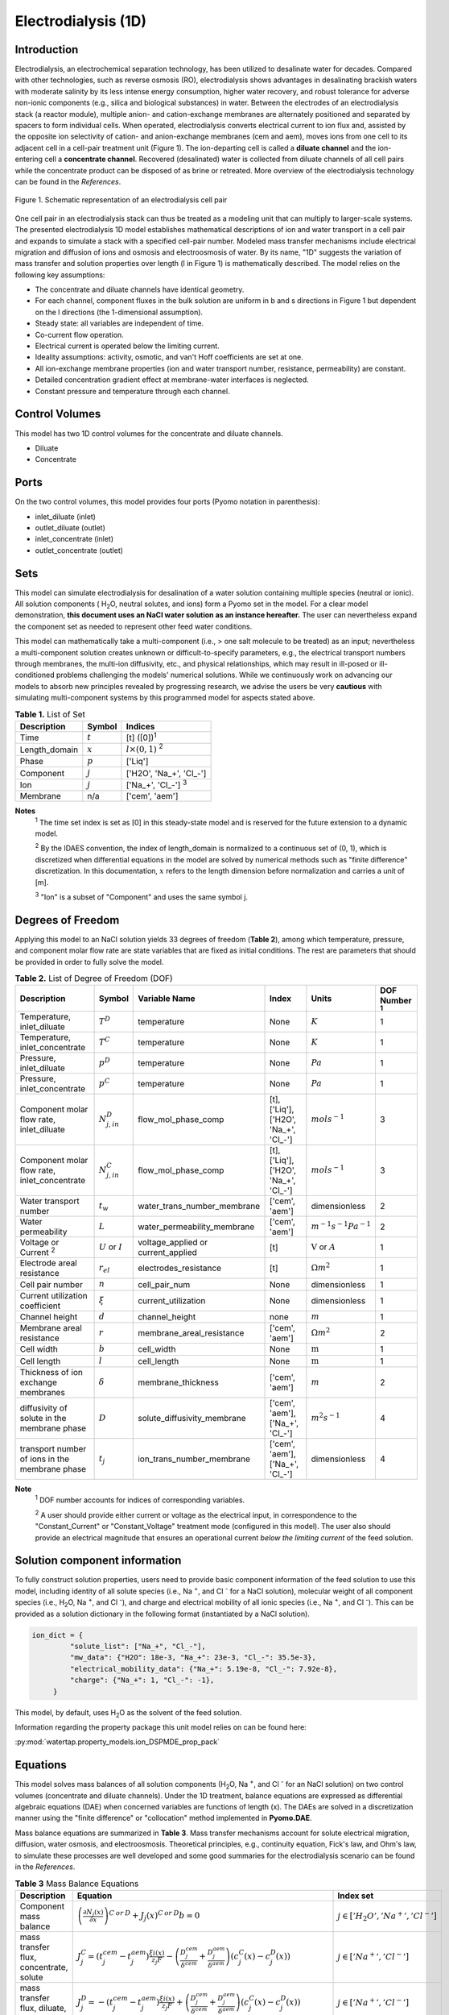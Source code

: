 Electrodialysis (1D)
====================

Introduction
------------

Electrodialysis, an electrochemical separation technology, has been utilized to desalinate water for decades.
Compared with other technologies, such as reverse osmosis (RO),
electrodialysis shows advantages in desalinating brackish waters with
moderate salinity by its less intense energy consumption, higher water recovery, and robust
tolerance for adverse non-ionic components (e.g., silica and biological substances) in water.
Between the electrodes of an electrodialysis stack (a reactor module), multiple anion- and
cation-exchange membranes are alternately positioned and separated by spacers to form individual
cells. When operated, electrodialysis converts electrical current to ion flux and, assisted by
the opposite ion selectivity of cation- and anion-exchange membranes (cem and aem), moves ions from
one cell to its adjacent cell in a cell-pair treatment unit (Figure 1). The ion-departing cell is called a **diluate
channel** and the ion-entering cell a **concentrate channel**. Recovered (desalinated) water is
collected from diluate channels of all cell pairs while the concentrate product can be disposed of as brine
or retreated. More overview of the electrodialysis technology can be found in the *References*.

.. figure:: ../../_static/unit_models/EDdiagram.png
    :width: 400
    :align: center

    Figure 1. Schematic representation of an electrodialysis cell pair


One cell pair in an electrodialysis stack can thus be treated as a modeling unit that can multiply to
larger-scale systems.  The presented electrodialysis 1D model establishes mathematical descriptions of
ion and water transport in a cell pair and expands to simulate a stack with a specified cell-pair number.
Modeled mass transfer mechanisms include electrical migration and diffusion of ions and osmosis and electroosmosis
of water. By its name, "1D" suggests the variation of mass transfer and solution properties over length (l in Figure 1)
is mathematically described.  The model relies on the following key assumptions:

* The concentrate and diluate channels have identical geometry.
* For each channel, component fluxes in the bulk solution are uniform in b and s directions in Figure 1
  but dependent on the l directions (the 1-dimensional assumption).
* Steady state: all variables are independent of time.
* Co-current flow operation. 
* Electrical current is operated below the limiting current. 
* Ideality assumptions: activity, osmotic, and van't Hoff coefficients are set at one.
* All ion-exchange membrane properties (ion and water transport number, resistance, permeability) are
  constant.
* Detailed concentration gradient effect at membrane-water interfaces is neglected. 
* Constant pressure and temperature through each channel. 

Control Volumes
---------------

This model has two 1D control volumes for the concentrate and diluate channels.

* Diluate
* Concentrate

Ports
-----

On the two control volumes, this model provides four ports (Pyomo notation in parenthesis):

* inlet_diluate (inlet)
* outlet_diluate (outlet)
* inlet_concentrate (inlet)
* outlet_concentrate (outlet)

Sets
----
This model can simulate electrodialysis for desalination of a water solution containing multiple species
(neutral or ionic). All solution components ( H\ :sub:`2`\ O, neutral solutes, and ions) form a Pyomo set in the model.
For a clear model demonstration, **this document uses an NaCl water solution as an instance hereafter.**  The user can
nevertheless expand the component set as needed to represent other feed water conditions.

This model can mathematically take a multi-component (i.e., > one salt molecule to be treated) as an input; nevertheless a multi-component
solution creates unknown or difficult-to-specify parameters, e.g., the electrical transport numbers through membranes, 
the multi-ion diffusivity, etc., and physical relationships, which may result in ill-posed or ill-conditioned problems challenging 
the models' numerical solutions.  While we continuously work on advancing our models to absorb new principles revealed by 
progressing research, we advise the users be very **cautious** with simulating multi-component systems by this programmed model 
for aspects stated above. 

.. csv-table:: **Table 1.** List of Set
   :header: "Description", "Symbol", "Indices"


   "Time", ":math:`t`", "[t] ([0])\ :sup:`1`"
   "Length_domain", ":math:`x`", ":math:`l \times(0, 1)` \ :sup:`2`"
   "Phase", ":math:`p`", "['Liq']"
   "Component", ":math:`j`", "['H2O', 'Na_+', '\Cl_-']"
   "Ion", ":math:`j`", "['Na_+', '\Cl_-'] \  :sup:`3`"
   "Membrane", "n/a", "['cem', 'aem']"

**Notes**
 :sup:`1` The time set index is set as [0] in this steady-state model and is reserved for the future extension
 to a dynamic model.

 :sup:`2` By the IDAES convention, the index of length_domain is normalized to a continuous set of (0, 1), which is discretized 
 when differential equations in the model are solved by numerical methods such as "finite difference" discretization. In this
 documentation, :math:`x` refers to the length dimension before normalization and carries a unit of [m].

 :sup:`3` "Ion" is a subset of "Component" and uses the same symbol j.


Degrees of Freedom
------------------
Applying this model to an NaCl solution yields 33 degrees of freedom (**Table 2**), among which
temperature, pressure, and component molar flow rate are state variables that are fixed as initial conditions. The rest
are parameters that should be provided in order to fully solve the model.

.. csv-table:: **Table 2.** List of Degree of Freedom (DOF)
   :header: "Description", "Symbol", "Variable Name", "Index", "Units", "DOF Number \ :sup:`1`"

   "Temperature, inlet_diluate", ":math:`T^D`", "temperature", "None", ":math:`K`", 1
   "Temperature, inlet_concentrate", ":math:`T^C`", "temperature", "None", ":math:`K`", 1
   "Pressure, inlet_diluate",":math:`p^D`", "temperature", "None", ":math:`Pa`", 1
   "Pressure, inlet_concentrate",":math:`p^C`", "temperature", "None", ":math:`Pa`", 1
   "Component molar flow rate, inlet_diluate", ":math:`N_{j, in}^D`", "flow_mol_phase_comp", "[t], ['Liq'], ['H2O', 'Na_+', '\Cl_-']", ":math:`mol s^{-1}`", 3
   "Component molar flow rate, inlet_concentrate", ":math:`N_{j, in}^C`", "flow_mol_phase_comp", "[t], ['Liq'], ['H2O', 'Na_+', '\Cl_-']", ":math:`mol s^{-1}`", 3
   "Water transport number", ":math:`t_w`", "water_trans_number_membrane", "['cem', 'aem']", "dimensionless", 2
   "Water permeability", ":math:`L`", "water_permeability_membrane", "['cem', 'aem']", ":math:`m^{-1}s^{-1}Pa^{-1}`", 2
   "Voltage or Current \ :sup:`2`", ":math:`U` or :math:`I`", "voltage_applied or current_applied", "[t]", ":math:`\text{V}` or :math:`A`", 1
   "Electrode areal resistance", ":math:`r_{el}`", "electrodes_resistance", "[t]", ":math:`\Omega m^2`", 1
   "Cell pair number", ":math:`n`", "cell_pair_num", "None", "dimensionless", 1
   "Current utilization coefficient", ":math:`\xi`", "current_utilization", "None", "dimensionless", 1
   "Channel height", ":math:`d`", "channel_height", "none", ":math:`m` ", 1
   "Membrane areal resistance", ":math:`r`", "membrane_areal_resistance", "['cem', 'aem']", ":math:`\Omega m^2`", 2
   "Cell width", ":math:`b`", "cell_width", "None", ":math:`\text{m}`", 1
   "Cell length", ":math:`l`", "cell_length", "None", ":math:`\text{m}`", 1
   "Thickness of ion exchange membranes", ":math:`\delta`", "membrane_thickness", "['cem', 'aem']", ":math:`m`", 2
   "diffusivity of solute in the membrane phase", ":math:`D`", "solute_diffusivity_membrane", "['cem', 'aem'], ['Na_+', '\Cl_-']", ":math:`m^2 s^{-1}`", 4
   "transport number of ions in the membrane phase", ":math:`t_j`", "ion_trans_number_membrane", "['cem', 'aem'], ['Na_+', '\Cl_-']", "dimensionless", 4

**Note**
 :sup:`1` DOF number accounts for indices of corresponding variables.

 :sup:`2` A user should provide either current or voltage as the electrical input, in correspondence to the "Constant_Current"
 or "Constant_Voltage" treatment mode (configured in this model). The user also should provide an electrical magnitude
 that ensures an operational current *below the limiting current* of the feed solution.


Solution component information
------------------------------
To fully construct solution properties, users need to provide basic component information of the feed solution to use
this model, including identity of all solute species (i.e., Na :sup:`+`, and \Cl :sup:`-` for a
NaCl solution), molecular weight of all component species (i.e., H\ :sub:`2`\ O, Na :sup:`+`, and \Cl :sup:`-`), and charge
and electrical mobility of all ionic species (i.e., Na :sup:`+`, and \Cl :sup:`-`). This can be provided as a solution
dictionary in the following format (instantiated by a NaCl solution).

.. code-block::

   ion_dict = {
            "solute_list": ["Na_+", "Cl_-"],
            "mw_data": {"H2O": 18e-3, "Na_+": 23e-3, "Cl_-": 35.5e-3},
            "electrical_mobility_data": {"Na_+": 5.19e-8, "Cl_-": 7.92e-8},
            "charge": {"Na_+": 1, "Cl_-": -1},
        }

This model, by default, uses H\ :sub:`2`\ O  as the solvent of the feed solution.

Information regarding the property package this unit model relies on can be found here: 

:py:mod:`watertap.property_models.ion_DSPMDE_prop_pack`

Equations
---------

This model solves mass balances of all solution components (H\ :sub:`2`\ O, Na :sup:`+`, and \Cl :sup:`-` for an NaCl
solution) on two control volumes (concentrate and diluate channels). Under the 1D treatment, balance equations are expressed 
as differential algebraic equations (DAE) when concerned variables are functions of length (x). The DAEs are solved in a 
discretization manner using the "finite difference" or "collocation" method implemented in **Pyomo.DAE**. 

Mass balance equations are summarized in **Table 3**. Mass transfer mechanisms account for solute electrical migration, diffusion,
water osmosis, and electroosmosis. Theoretical principles, e.g., continuity equation, Fick's law, and Ohm's law,
to simulate these processes are well developed and some good summaries for the electrodialysis scenario can be found in the *References*.

.. csv-table:: **Table 3** Mass Balance Equations
   :header: "Description", "Equation", "Index set"

   "Component mass balance", ":math:`\left(\frac{\partial N_j (x)}{\partial x}\right)^{C\: or\:  D}+J_j(x)^{C\: or\:  D} b=0`", ":math:`j \in \left['H_2 O', '{Na^{+}} ', '{Cl^{-}} '\right]`"
   "mass transfer flux, concentrate, solute", ":math:`J_j^{C} = \left(t_j^{cem}-t_j^{aem} \right)\frac{\xi i(x)}{ z_j F}-\left(\frac{D_j^{cem}}{\delta ^{cem}} +\frac{D_j^{aem}}{\delta ^{aem}}\right)\left(c_j^C(x)-c_j^D(x) \right)`", ":math:`j \in \left['{Na^{+}} ', '{Cl^{-}} '\right]`"
   "mass transfer flux, diluate, solute", ":math:`J_j^{D} = -\left(t_j^{cem}-t_j^{aem} \right)\frac{\xi i(x)}{ z_j F}+\left(\frac{D_j^{cem}}{\delta ^{cem}} +\frac{D_j^{aem}}{\delta ^{aem}}\right)\left(c_j^C(x)-c_j^D(x) \right)`", ":math:`j \in \left['{Na^{+}} ', '{Cl^{-}} '\right]`"
   "mass transfer flux, concentrate, H\ :sub:`2`\ O", ":math:`J_j^{C} = \left(t_w^{cem}+t_w^{aem} \right)\frac{i(x)}{F}+\left(L^{cem}+L^{aem} \right)\left(p_{osm}^C(x)-p_{osm}^D(x) \right)\frac{\rho_w}{M_w}`", ":math:`j \in \left['H_2 O'\right]`"
   "mass transfer flux, diluate, H\ :sub:`2`\ O", ":math:`J_j^{D} = -\left(t_w^{cem}+t_w^{aem} \right)\frac{i(x)}{F}-\left(L^{cem}+L^{aem} \right)\left(p_{osm}^C(x)-p_{osm}^D(x) \right)\frac{\rho_w}{M_w}`", ":math:`j \in \left['H_2 O'\right]`"

Additionally, several other equations are built to describe the electrochemical principles and electrodialysis performance.

.. csv-table:: **Table 4** Electrical and Performance Equations
   :header: "Description", "Equation"

   "Electrical input condition", ":math:`i(x) = \frac{I}{bl}`, for 'Constant_Current';  :math:`u(x) =U` for 'Constant_Voltage'"
   "Ohm's law", ":math:`u(x) =  i(x) r_{tot}(x)`"
   "Resistance calculation", ":math:`r_{tot}(x)=n\left(r^{cem}+r^{aem}+\frac{d}{\kappa^C(x)}+\frac{d}{\kappa^D(x)}\right)+r_{el}`"
   "Electrical power consumption", ":math:`P(x)=b\int _0 ^l u(x)i(x) dx`"
   "Water-production-specific power consumption", ":math:`P_Q=\frac{P(x=l)}{3.6\times 10^6 nQ_{out}^D}`"
   "Current efficiency for desalination", ":math:`bi(x)\eta(x)=-\sum_{j \in[cation]}{\left[\left(\frac{\partial N_j ^D(x)}{\partial x}\right) z_j F\right]}`"

All equations are coded as "constraints" (Pyomo). Isothermal and isobaric conditions apply.

Extended simulation 
-------------------
Membrane and interfacial potentials
^^^^^^^^^^^^^^^^^^^^^^^^^^^^^^^^^^^
This model supports extensive simulations of (1) the nonohmic potential across ion exchange membranes and (2) the Nernst diffusion layer. 
Users can customize these extenions via two configurations: `has_nonohmic_potential_membrane` that triggers the calculation of nonohmic
potentials across ion exchange membranes and `has_Nernst_diffusion_layer` that triggers the simulation of a concentration-polarized Nernst 
diffusion layer including its ohmic and nonohmic potential changes. Based on a electrochemical cell setup in Figure 2 and established theoretical
descriptions (*References*), our model accounts for the cross-membrane diffusion and Donnan potentials (nonohmic), ion concentration polarization
in assumed Nernst diffusion layers (NDL), and the ohmic and nonohmic (i.e., diffusion) potentials across NDLs. These extensions make the model 
closer to the non-ideal physical conditions that can be encountered in real desalination practices.

.. figure:: ../../_static/unit_models/elecdia.png
    :width: 800
    :align: center

    Figure 2. Electrochemical cell setup for simulating Nernst diffusion layer and cross-membrane potential and concentration variations.

**Table 5** presents the equations underlying the two extensions assuming a 1:1 symmetric electrolyte such as NaCl. 

.. csv-table:: **Table 5** Essential equations supporting model extensions 
   :header: "Description", "Equation", "Condition"

   "Limiting current density", ":math:`i_{lim}(x) = i_{lim,0}\frac{c_b^D(x)}{c_b^D(0)}`", "`has_Nernst_diffusion_layer==True` and `limiting_current_density_method == LimitingCurrentDensityMethod.InitialValue`"
   " ", ":math:`i_{lim}(x) = A v^B c_b^D (x)`", "`has_Nernst_diffusion_layer==True` and `limiting_current_density_method == LimitingCurrentDensityMethod.Empirical`"
   " ", ":math:`i_{lim}(x) = \frac{Sh F D_b c_b^D(x)}{d_H \left(t_+^{cem}-t_+ \right)}`", "`has_Nernst_diffusion_layer==True` and `limiting_current_density_method == LimitingCurrentDensityMethod.Theoretical`"
   "Nonohmic potential, membrane", ":math:`\phi_m(x)=\frac{RT}{F} \left( t_+^{iem} - t_-^{iem} \right) \ln \left( \frac{c_s^R(x)}{c_s^L(x)} \right)`", "`has_nonohmic_potential_membrane == True`"
   "Ohmic potential, NDL", ":math:`\phi_d^{ohm}(x)=\frac{FD_b}{\left(t_+^{iem}-t_+\right)\lambda}\ln\left(\frac{c_s^L(x)c_b^R(x)}{c_s^R(x)c_b^L(x)}\right)`", "`has_Nernst_diffusion_layer==True`"
   "Nonohmic potential, NDL", ":math:`\phi_d^{nonohm}(x)=\frac{RT}{F}\left(t_+-t_-\right) \ln\left(\frac{c_s^L(x)c_b^R(x)}{c_s^R(x)c_b^L(x)}\right)`", "`has_Nernst_diffusion_layer==True`"
   "NDL thickness, cem", ":math:`\Delta^{L/R}(x) = \frac{F D_b c_b^{L/R}(x)}{\left(t_+^{iem}-t_+ \right) i_{lim}(x)}`", "`has_Nernst_diffusion_layer==True`"
   "NDL thickness, aem", ":math:`\Delta^{L/R}(x) = - \frac{F D_b c_b^{L/R}(x)}{\left(t_+^{iem}-t_+\right) i_{lim}(x)}`", "`has_Nernst_diffusion_layer==True`"
   "Concentration polarization ratio, cem", ":math:`\frac{c_s^L(x)}{c_b^L(x)} = 1+\frac{i(x)}{i_{lim}(x)},\qquad \frac{c_s^R(x)}{c_b^R(x)} = 1-\frac{i(x)}{i_{lim}(x)}`", "`has_Nernst_diffusion_layer==True` \ :sup:`1`"
   "Concentration polarization ratio, aem", ":math:`\frac{c_s^L(x)}{c_b^L(x)} = 1-\frac{i(x)}{i_{lim}(x)},\qquad \frac{c_s^R(x)}{c_b^R(x)} = 1+\frac{i(x)}{i_{lim}(x)}`", "`has_Nernst_diffusion_layer==True`"
   

**Note**

 :sup:`1` When this configuration is turned off, :math:`i_{lim}` is considered as :math:`\infty` and the ratio becomes 1.

Some other modifications to previously defined equations are made to accommodate the two extensions.  These are shown in **Table 6**.

.. csv-table:: **Table 6** Other equation modifications under extensions
   :header: "Original equation description", "Equation replacement", "Condition"

   "Ohm's law", ":math:`u(x) =  i(x) r_{tot}(x) + \phi_m(x) + \phi_d^{ohm}(x) + \phi_d^{nonohm}(x)` \ :sup:`1`", "`has_nonohmic_potential_membrane == True` and/or \ `has_Nernst_diffusion_layer==True`"
   "Resistance calculation", ":math:`r_{tot}(x)=n\left(r^{cem}+r^{aem}+\frac{d- \Delta_{cem}^L(x) - \Delta_{aem}^R(x)}{\kappa^C(x)}+\frac{d- \Delta_{cem}^R(x) - \Delta_{aem}^L(x)}{\kappa^D(x)}\right)+r_{el}`", "`has_Nernst_diffusion_layer==True`"
   "mass transfer flux, concentrate, solute", ":math:`J_j^{C} = \left(t_j^{cem}-t_j^{aem} \right)\frac{\xi i(x)}{ z_j F}-\left(\frac{D_j^{cem}}{\delta ^{cem}}\left(c_{s,j}^{L,cem}(x)-c_{s,j}^{R,cem}(x) \right) +\frac{D_j^{aem}}{\delta ^{aem}} \left(c_{s,j}^{R,aem}(x)-c_{s,j}^{L,aem}(x) \right)\right)`", "`has_nonohmic_potential_membrane == True` and/or \ `has_Nernst_diffusion_layer==True`"
   "mass transfer flux, diluate, solute", ":math:`J_j^{D} = -\left(t_j^{cem}-t_j^{aem} \right)\frac{\xi i(x)}{ z_j F}+\left(\frac{D_j^{cem}}{\delta ^{cem}}\left(c_{s,j}^{L,cem}(x)-c_{s,j}^{R,cem}(x) \right) +\frac{D_j^{aem}}{\delta ^{aem}} \left(c_{s,j}^{R,aem}(x)-c_{s,j}^{L,aem}(x) \right)\right)`", "`has_nonohmic_potential_membrane == True` and/or \ `has_Nernst_diffusion_layer==True`"
   "mass transfer flux, concentrate, H\ :sub:`2`\ O", ":math:`J_j^{C} = \left(t_w^{cem}+t_w^{aem} \right)\frac{i(x)}{F}+\left(L^{cem} \left(p_{s, osm}^{cem, L}(x)-p_{s, osm}^{cem, R}(x) \right)+L^{aem} \left(p_{s, osm}^{aem, R}(x)-p_{s, osm}^{aem, L}(x) \right)\right)\frac{\rho_w}{M_w}`", "`has_Nernst_diffusion_layer==True`"
   "mass transfer flux, diluate, H\ :sub:`2`\ O", ":math:`J_j^{D} = -\left(t_w^{cem}+t_w^{aem} \right)\frac{i(x)}{F}-\left(L^{cem} \left(p_{s, osm}^{cem, L}(x)-p_{s, osm}^{cem, R}(x) \right)+L^{aem} \left(p_{s, osm}^{aem, R}(x)-p_{s, osm}^{aem, L}(x) \right)\right)\frac{\rho_w}{M_w}`", "`has_Nernst_diffusion_layer==True`"

**Note**

 :sup:`1` :math:`\phi_m(x), \phi_d^{ohm}(x)` or  :math:`\phi_d^{nonohm}(x)` takes 0 if its corresponding configuration is turned off (`value == False`).

Frictional pressure drop
^^^^^^^^^^^^^^^^^^^^^^^^
This model can optionally calculate pressured drops along the flow path in the diluate and concentrate channels through config ``has_pressure_change`` and ``pressure_drop_method``.  Under the assumption of identical diluate and concentrate channels and starting flow rates, the flow velocities in the two channels are approximated equal and invariant over the channel length when calculating the frictional pressure drops. This approximation is based on the evaluation that the actual velocity variation over the channel length caused by water mass transfer across the consecutive channels leads to negligible errors as compared to the uncertainties carried by the frictional pressure method itself. **Table 7** gives essential equations to simulate the pressure drop. Among extensive literatures using these equations, a good reference paper is by Wright et. al., 2018 (*References*).

.. csv-table:: **Table 7** Essential equations supporting the pressure drop calculation
   :header: "Description", "Equation", "Condition"

   "Frictional pressure drop, Darcy_Weisbach", ":math:`p_L=f\frac{\rho v^2}{2d_H}` \ :sup:`1`", "`has_pressure_change == True` and `pressure_drop_method == PressureDropMethod.Darcy_Weisbach`"
   " ", ":math:`p_L=` user-input constant", "`has_pressure_change == True` and `pressure_drop_method == PressureDropMethod.Experimental`"
   "Hydraulic diameter", ":math:`d_H=\frac{2db(1-\epsilon)}{d+b}`", "`hydraulic_diameter_method == HydraulicDiameterMethod.conventional`"
   " ", ":math:`d_H=\frac{4\epsilon}{\frac{2}{h}+(1-\epsilon)S_{v,sp}}`", "`hydraulic_diameter_method == HydraulicDiameterMethod.spacer_specific_area_known`"
   "Renold number", ":math:`Re=\frac{\rho v d_H}{\mu}`", "`has_pressure_change == True` or `limiting_current_density_method == LimitingCurrentDensityMethod.Theoretical`"
   "Schmidt number", ":math:`Sc=\frac{\mu}{\rho D_b}`", "`has_pressure_change == True` or `limiting_current_density_method == LimitingCurrentDensityMethod.Theoretical`"
   "Sherwood number", ":math:`Sh=0.29Re^{0.5}Sc^{0.33}`", "`has_pressure_change == True` or `limiting_current_density_method == LimitingCurrentDensityMethod.Theoretical`"
   "Darcy's frictional factor", ":math:`f=4\times 50.6\epsilon^{-7.06}Re^{-1}`", "`friction_factor_method == FrictionFactorMethod.Gurreri`"
   " ", ":math:`f=4\times 9.6 \epsilon^{-1} Re^{-0.5}`", "`friction_factor_method == FrictionFactorMethod.Kuroda`"
   "Pressure balance", ":math:`p_{in}-p_L l =p_{out}`", "`has_pressure_change == True`"

**Note**

 :sup:`1` As discussed in the last paragraph, in this section we assumed a constant linear velocity (in the cell length direction), :math:`v`, in both channels and along the flow path. This :math:`v` is calculated from the volume flow rate at :math:`x=0` by the property package. 

Nomenclature
------------
.. csv-table:: **Table 8.** Nomenclature
   :header: "Symbol", "Description", "Unit"
   :widths: 10, 20, 10

   "**Parameters**"
   ":math:`\rho_w`", "Mass density of water", ":math:`kg\  m^{-3}`"
   ":math:`M_w`", "Molecular weight of water", ":math:`kg\  mol^{-1}`"
   "**Variables**"
   ":math:`N`", "Molar flow rate of a component", ":math:`mol\  s^{-1}`"
   ":math:`J`", "Molar flux of a component", ":math:`mol\  m^{-2}s^{-1}`"
   ":math:`b`", "Cell/membrane width", ":math:`m`"
   ":math:`l`", "Cell/membrane length", ":math:`m`"
   ":math:`t`", "Ion transport number", "dimensionless"
   ":math:`I`", "Current input", ":math:`A`"
   ":math:`i`", "Current density", ":math:`A m^{-2}`"
   ":math:`U`", "Voltage input over a stack", ":math:`V`"
   ":math:`u`", "x-dependent voltage over a stack", ":math:`V`"
   ":math:`n`", "Cell pair number", "dimensionless"
   ":math:`\xi`", "Current utilization coefficient (including ion diffusion and water electroosmosis)", "dimensionless"
   ":math:`z`", "Ion charge", "dimensionless"
   ":math:`F`", "Faraday constant", ":math:`C\ mol^{-1}`"
   ":math:`D`", "Ion Diffusivity", ":math:`m^2 s^{-1}`"
   ":math:`\delta`", "membrane thickness", ":math:`m`"
   ":math:`c` \ :sup:`1`", "Solute concentration", ":math:`mol\ m^{-3}`"
   ":math:`t_w`", "Water electroosmotic transport number", "dimensionless"
   ":math:`L`", "Water permeability (osmosis)", ":math:`ms^{-1}Pa^{-1}`"
   ":math:`p_{osm}`", "Osmotic pressure", ":math:`Pa`"
   ":math:`r_{tot}`", "Total areal resistance", ":math:`\Omega m^2`"
   ":math:`r`", "Membrane areal resistance", ":math:`\Omega m^2`"
   ":math:`r_{el}`", "Electrode areal resistance", ":math:`\Omega m^2`"
   ":math:`d`", "Channel height", ":math:`m`"
   ":math:`\kappa`", "Solution conductivity", ":math:`S m^{-1}\ or\  \Omega^{-1} m^{-1}`"
   ":math:`\eta`", "Current efficiency for desalination", "dimensionless"
   ":math:`P`", "Power consumption", ":math:`W`"
   ":math:`P_Q`", "Specific power consumption", ":math:`kW\ h\  m^{-3}`"
   ":math:`Q`", "Volume flow rate", ":math:`m^3s^{-1}`"
   ":math:`\phi_m`", "Nonohmic potential across a membrane", ":math:`V`"
   ":math:`\phi_d^{ohm}`", "Ohmic potential across a Nernst diffusion layer", ":math:`V`"
   ":math:`\phi_d^{nonohm}`", "Nonohmic potential across a Nernst diffusion layer", ":math:`V`"
   ":math:`\Delta`", "Nernst diffusion layer thickness", ":math:`m`"
   ":math:`D_b`", "General mass diffusivity of the salt molecule in the bulk solution", ":math:`m^2 s^{-1}`"
   ":math:`i_{lim}`", "Limiting current density ", ":math:`A m^{-2}`"
   ":math:`i_{lim,0}`", "Limiting current density experimentally evaluated from the untreated salt solution", ":math:`A m^{-2}`"
   ":math:`\lambda`", "Equivalent conductivity of the solution", ":math:`m^2 \Omega^{-1} mol^{-1}`"
   ":math:`A`", "Experimental parameter to calculate :math:`i_{lim}`", ":math:`C mol^{-1} m^{1-B} s^{B-1}`"
   ":math:`B`", "Experimental parameter to calculate :math:`i_{lim}`", "dimensionless"
   ":math:`d_H`", "Hydraulic diameter", ":math:`m`"
   ":math:`\epsilon`", "Spacer porosity", "dimensionless"
   ":math:`f`", "Darcy's fraction factor", "dimensionless"
   ":math:`p_L`", "Frictional pressure drop per unit of length", ":math:`Pa m^{-1}`"
   ":math:`v`", "Flow linear velocity", ":math:`m s^{-1}`"
   ":math:`\rho`", "Aqueous phase density", ":math:`kg m^{-3}`"
   ":math:`S_{v,sp}`", "Volume-specific surface area of the spacer", ":math:`m^{-1}`"
   ":math:`\mu`", "Dynamic viscosity", ":math:`Pa s^{-1}`"
   ":math:`Re`", "Renold number", "dimensionless"
   ":math:`Sc`", "Schmidt number", "dimensionless"
   ":math:`Sh`", "Sherwood number", "dimensionless"
   "**Subscripts and superscripts**"
   ":math:`C`", "Concentrate channel",
   ":math:`D`", "Diluate channel",
   ":math:`j`", "Component index",
   ":math:`in`", "Inlet",
   ":math:`out`", "Outlet",
   ":math:`cem`", "Cation exchange membrane",
   ":math:`aem`", "Anion exchange membrane",
   ":math:`iem`", "Ion exchange membrane, i.e., cem or aem",
   ":math:`L`", "The left side of a membrane, facing the cathode",
   ":math:`R`", "The right side of a membrane, facing the anode",
   ":math:`s`", "location of the membrane surface",
   ":math:`b`", "location of bulk solution",
   ":math:`+` or :math:`-` ", "mono-cation or mono-anion",

**Note**

 :sup:`1` When no component subscript (j), :math:`c` refers to the concentration of the salt molecules (e.g., NaCl)


References
----------
Strathmann, H. (2010). Electrodialysis, a mature technology with a multitude of new applications.
Desalination, 264(3), 268-288.

Strathmann, H. (2004). Ion-exchange membrane separation processes. Elsevier. Ch. 4.

Campione, A., Cipollina, A., Bogle, I. D. L., Gurreri, L., Tamburini, A., Tedesco, M., & Micale, G. (2019).
A hierarchical model for novel schemes of electrodialysis desalination. Desalination, 465, 79-93.

Campione, A., Gurreri, L., Ciofalo, M., Micale, G., Tamburini, A., & Cipollina, A. (2018). 
Electrodialysis for water desalination: A critical assessment of recent developments on process 
fundamentals, models and applications. Desalination, 434, 121-160.

Spiegler, K. S. (1971). Polarization at ion exchange membrane-solution interfaces. Desalination, 9(4), 367-385.

Wright, N. C., Shah, S. R., & Amrose, S. E. (2018). A robust model of brackish water electrodialysis desalination with experimental comparison at different size scales. Desalination, 443, 27-43.